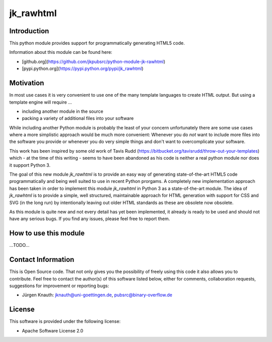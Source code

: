 ﻿jk_rawhtml
==========

Introduction
------------

This python module provides support for programmatically generating HTML5 code.

Information about this module can be found here:

* [github.org](https://github.com/jkpubsrc/python-module-jk-rawhtml)
* [pypi.python.org](https://pypi.python.org/pypi/jk_rawhtml)

Motivation
----------

In most use cases it is very convenient to use one of the many template languages to create HTML output.
But using a template engine will require ...

* including another module in the source
* packing a variety of additional files into your software

While including another Python module is probably the least of your concern unfortunately there are some
use cases where a more simplistic approach would be much more convenient: Whenever you do *not* want to
include more files into the software you provide or whenever you do very simple things and don't want to
overcomplicate your software.

This work has been inspired by some old work of Tavis Rudd
(https://bitbucket.org/tavisrudd/throw-out-your-templates) which - at the
time of this writing - seems to have been abandoned as his code is neither a real python module nor does
it support Python 3.

The goal of this new module `jk_rawhtml` is to provide an easy way of generating state-of-the-art HTML5
code programmatically and being well suited to use in recent Python prorgams. A completely new implementation
approach has been taken in order to implement this module `jk_rawhtml` in Python 3 as a state-of-the-art module.
The idea of `jk_rawhtml` is to provide a simple, well structured, maintainable approach for HTML generation
with support for CSS and SVG (in the long run) by intentionally leaving out older HTML standards
as these are obsolete now obsolete.

As this module is quite new and not every detail has yet been implemented, it already is ready to be used
and should not have any serious bugs. If you find any issues, please feel free to report them.

How to use this module
----------------------

...TODO...

Contact Information
-------------------

This is Open Source code. That not only gives you the possibility of freely using this code it also
allows you to contribute. Feel free to contact the author(s) of this software listed below, either
for comments, collaboration requests, suggestions for improvement or reporting bugs:

* Jürgen Knauth: jknauth@uni-goettingen.de, pubsrc@binary-overflow.de

License
-------

This software is provided under the following license:

* Apache Software License 2.0



